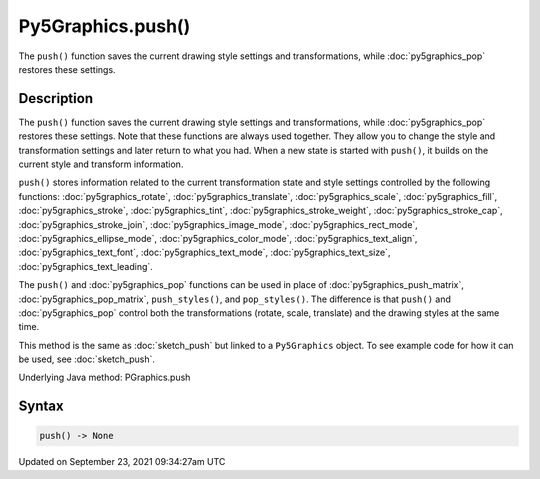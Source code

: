 Py5Graphics.push()
==================

The ``push()`` function saves the current drawing style settings and transformations, while :doc:`py5graphics_pop` restores these settings.

Description
-----------

The ``push()`` function saves the current drawing style settings and transformations, while :doc:`py5graphics_pop` restores these settings. Note that these functions are always used together. They allow you to change the style and transformation settings and later return to what you had. When a new state is started with ``push()``, it builds on the current style and transform information.

``push()`` stores information related to the current transformation state and style settings controlled by the following functions: :doc:`py5graphics_rotate`, :doc:`py5graphics_translate`, :doc:`py5graphics_scale`, :doc:`py5graphics_fill`, :doc:`py5graphics_stroke`, :doc:`py5graphics_tint`, :doc:`py5graphics_stroke_weight`, :doc:`py5graphics_stroke_cap`, :doc:`py5graphics_stroke_join`, :doc:`py5graphics_image_mode`, :doc:`py5graphics_rect_mode`, :doc:`py5graphics_ellipse_mode`, :doc:`py5graphics_color_mode`, :doc:`py5graphics_text_align`, :doc:`py5graphics_text_font`, :doc:`py5graphics_text_mode`, :doc:`py5graphics_text_size`, :doc:`py5graphics_text_leading`.

The ``push()`` and :doc:`py5graphics_pop` functions can be used in place of :doc:`py5graphics_push_matrix`, :doc:`py5graphics_pop_matrix`, ``push_styles()``, and ``pop_styles()``. The difference is that ``push()`` and :doc:`py5graphics_pop` control both the transformations (rotate, scale, translate) and the drawing styles at the same time.

This method is the same as :doc:`sketch_push` but linked to a ``Py5Graphics`` object. To see example code for how it can be used, see :doc:`sketch_push`.

Underlying Java method: PGraphics.push

Syntax
------

.. code:: python

    push() -> None

Updated on September 23, 2021 09:34:27am UTC


